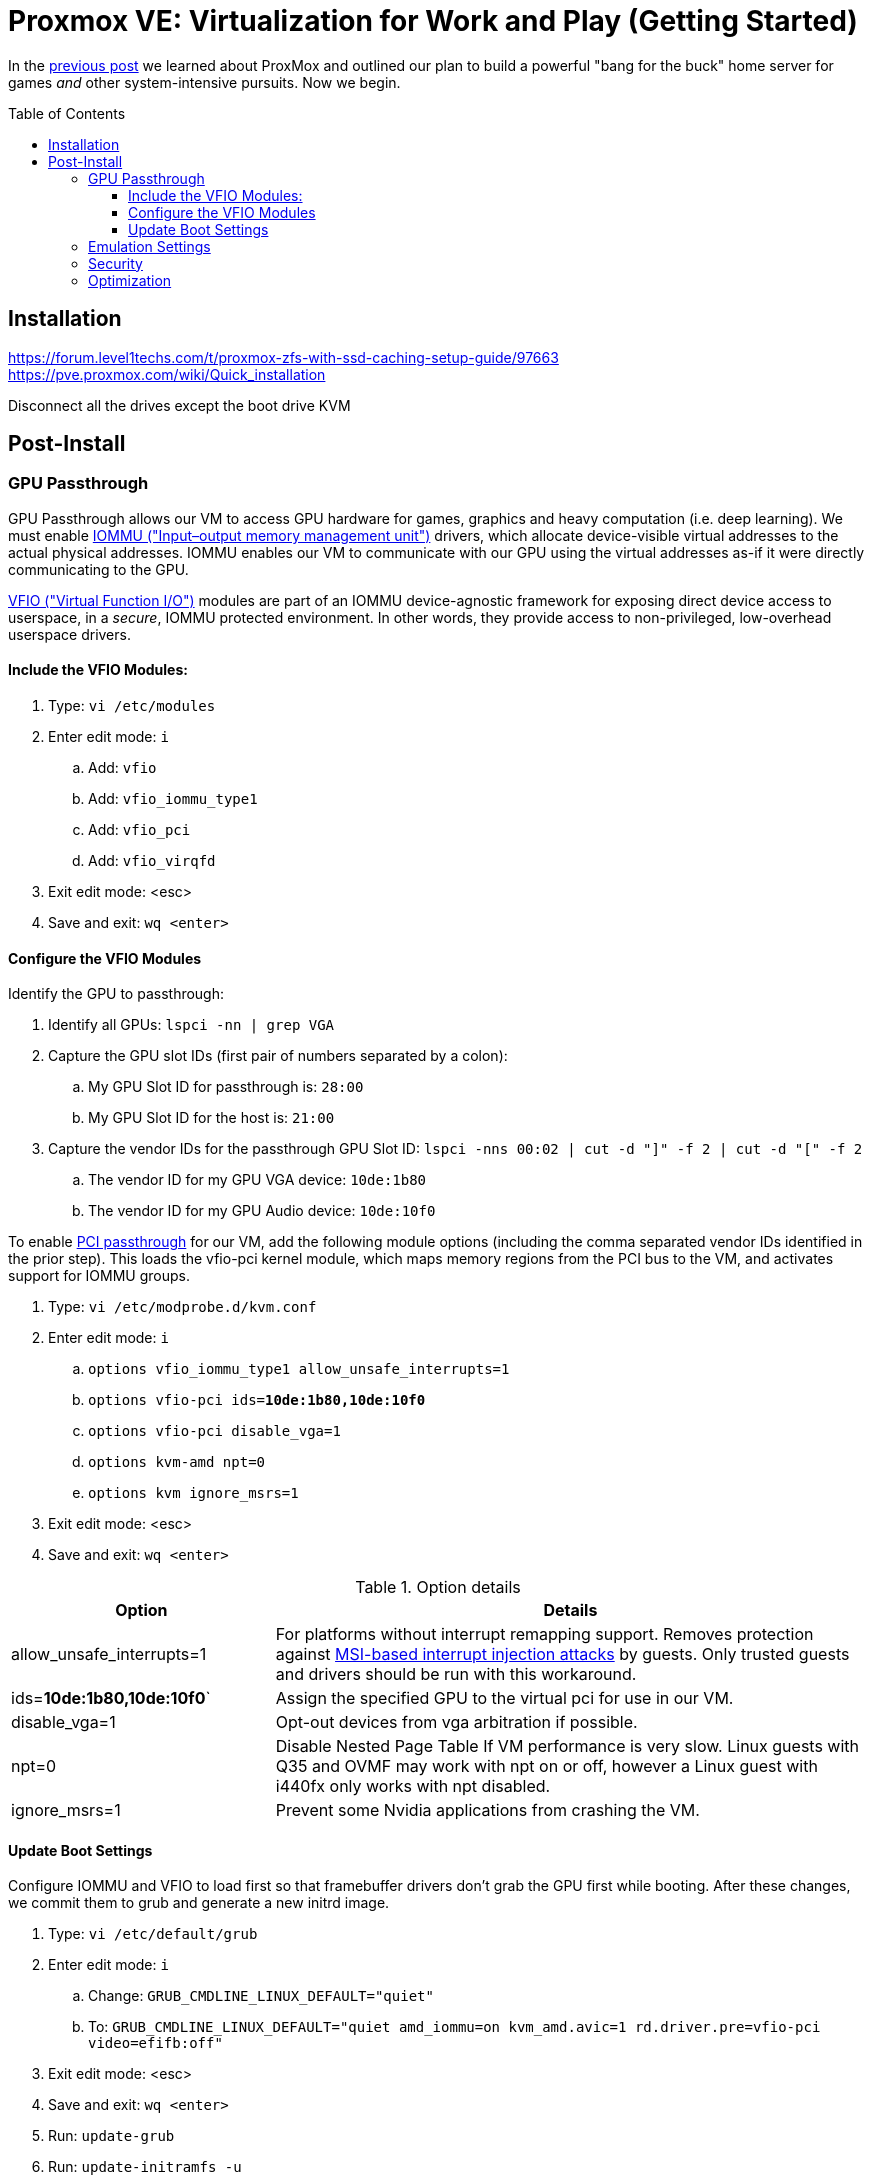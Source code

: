 // :hp-image: /covers/cover.png

= Proxmox VE: Virtualization for Work and Play (Getting Started)
:hp-alt-title: Server Virtualization Management Part2
:hp-tags: Blog, Open_Source, Technology
:icons: image
:linkattrs:
:published_at: 2017-04-25
:toc: macro
:toclevels: 3

In the link:/2017/04/23/Server-Virtualization-Management[previous post] we learned about ProxMox and outlined our plan to build a powerful "bang for the buck" home server for games _and_ other system-intensive pursuits. Now we begin.

toc::[]

== Installation

https://forum.level1techs.com/t/proxmox-zfs-with-ssd-caching-setup-guide/97663
https://pve.proxmox.com/wiki/Quick_installation

Disconnect all the drives except the boot drive
KVM

== Post-Install

=== GPU Passthrough

GPU Passthrough allows our VM to access GPU hardware for games, graphics and heavy computation (i.e. deep learning). We must enable link:https://en.wikipedia.org/wiki/Input%E2%80%93output_memory_management_unit[IOMMU ("Input–output memory management unit")^] drivers, which allocate device-visible virtual addresses to the actual physical addresses. IOMMU enables our VM to communicate with our GPU using the virtual addresses as-if it were directly communicating to the GPU.

link:https://www.kernel.org/doc/Documentation/vfio.txt[VFIO ("Virtual Function I/O")^] modules are part of an IOMMU device-agnostic framework for exposing direct device access to userspace, in a _secure_, IOMMU protected environment.  In other words, they provide access to non-privileged, low-overhead userspace drivers.

==== Include the VFIO Modules:

. Type: `vi /etc/modules`
. Enter edit mode: `i`
.. Add: `vfio`
.. Add: `vfio_iommu_type1`
.. Add: `vfio_pci`
.. Add: `vfio_virqfd`
. Exit edit mode: <esc>
. Save and exit: `wq <enter>`

==== Configure the VFIO Modules

Identify the GPU to passthrough:

. Identify all GPUs: `lspci -nn | grep VGA`
. Capture the GPU slot IDs (first pair of numbers separated by a colon):
.. My GPU Slot ID for passthrough is: `28:00`
.. My GPU Slot ID for the host is: `21:00`
. Capture the vendor IDs for the passthrough GPU Slot ID: `lspci -nns 00:02 | cut -d "]" -f 2 | cut -d "[" -f 2`
.. The vendor ID for my GPU VGA device: `10de:1b80`
.. The vendor ID for my GPU Audio device: `10de:10f0`

To enable link:https://pve.proxmox.com/wiki/Pci_passthrough[PCI passthrough^] for our VM, add the following module options (including the comma separated vendor IDs identified in the prior step). This loads the vfio-pci kernel module, which maps memory regions from the PCI bus to the VM, and activates support for IOMMU groups.

. Type: `vi /etc/modprobe.d/kvm.conf`
. Enter edit mode: `i`
.. `options vfio_iommu_type1 allow_unsafe_interrupts=1`
.. `options vfio-pci         ids=*10de:1b80,10de:10f0*`
.. `options vfio-pci         disable_vga=1`
.. `options kvm-amd          npt=0`
.. `options kvm              ignore_msrs=1`
. Exit edit mode: <esc>
. Save and exit: `wq <enter>`

.Option details
[cols="4, 9a",options="header"]
|===
| Option | Details

| allow_unsafe_interrupts=1
| For platforms without interrupt remapping support. Removes protection against link:http://invisiblethingslab.com/resources/2011/Software%20Attacks%20on%20Intel%20VT-d.pdf[MSI-based interrupt injection attacks^] by guests.  Only trusted guests and drivers should be run with this workaround.

| ids=*10de:1b80,10de:10f0*`
| Assign the specified GPU to the virtual pci for use in our VM.

| disable_vga=1
| Opt-out devices from vga arbitration if possible.

| npt=0
| Disable Nested Page Table If VM performance is very slow. Linux guests with Q35 and OVMF may work with npt on or off, however a Linux guest with i440fx only works with npt disabled.

| ignore_msrs=1
| Prevent some Nvidia applications from crashing the VM.

|===

==== Update Boot Settings

Configure IOMMU and VFIO to load first so that framebuffer drivers don’t grab the GPU first while booting. After these changes, we commit them to grub and generate a new initrd image.

. Type: `vi /etc/default/grub`
. Enter edit mode: `i`
.. Change: `GRUB_CMDLINE_LINUX_DEFAULT="quiet"`
.. To: `GRUB_CMDLINE_LINUX_DEFAULT="quiet amd_iommu=on kvm_amd.avic=1 rd.driver.pre=vfio-pci video=efifb:off"`
. Exit edit mode: <esc>
. Save and exit: `wq <enter>`
. Run: `update-grub`
. Run: `update-initramfs -u`

//iommu=pt ... AMD-Vi driver will not register itself as the dma_ops backend and allows all devices unlimited access to main memory as long as no other kernel part (currently only KVM will do so) assigns the device to another domain using the IOMMU-API.

// AMD SVM Advance Virtual Interrupt Controller (AVIC) support virtualizes local APIC registers of each vCPU via the virtual APIC (vAPIC) backing page. This allows guest access to certain APIC registers without the need to emulate the hardware behavior and should speed up workloads which generate large amount of interrupts.

Reboot. To check that the driver loaded correctly, run: "`lspci --nnks 28:00`". If everything went well, we should see: "`Kernel driver in use: *vfio-pci*`".

`ll /sys/bus/pci/drivers/vfio-pci/* | grep 28:00`

// lspci -nn | grep `lspci | grep VGA | cut -d "." -f1` 

=== Emulation Settings

Configure emulation settings for sound and passthrough. My Windows 7 virtual machine has an ID equal to 101; update the next command with your Windows VM ID number.

. Type: `vi /etc/pve/qemu-server/*101*.conf`
.. Enter edit mode: `i`
.. Update the following: `cpu: Opteron_G5,hidden=1`
.. Add the following:
... Audio passthrough: `args: -device intel-hda,id=sound5,bus=pcie.0,addr=0x18 -device hda-micro,id=sound5-codec0,bus=sound5.0,cad=0 -device hda-duplex,id=sound5-codec1,bus=sound5.0,cad=1`
... GPU for passthrough: `hostpci0: 28:00,pcie=1`
... Emulation for PCI-E passthrough: `machine: q35`
.. Exit edit mode: <esc>
. Save and exit: `wq <enter>`


//https://pve.proxmox.com/wiki/Qemu/KVM_Virtual_Machines

// -machine q35,accel=kvm,mem-merge=off

// -cpu host,kvm=off,hv_vendor_id=vgaptrocks,hv_relaxed,hv_spinlocks=0x1fff,hv_vapic,hv_time


=== Security

https://www.kiloroot.com/secure-proxmox-install-sudo-firewall-with-ipv6-and-more-how-to-configure-from-start-to-finish/


=== Optimization

Configure Ryzen to appear to have 2 sockets, 4 cores, and 2 threads

Remove Proxmox License Nag: sed -i.bak "s/data.status !== 'Active'/false/g" /usr/share/pve-manager/ext6/pvemanagerlib.js

For good performance, we need to configure SPICE (Simple Protocol for Independent Computing Environments). The SPICE packages include drivers (QXL and virtio) that enhance virtualization performance:

* SPICE Client (virt-viewer) for Linux, Windows, and Mac systems
* SPICE Guest Tools for the virtual machines

https://pve.proxmox.com/wiki/Paravirtualized_Block_Drivers_for_Windows

https://pve.proxmox.com/wiki/Windows_7_guest_best_practices

https://pve.proxmox.com/wiki/SPICE

https://www.spice-space.org/download.html


